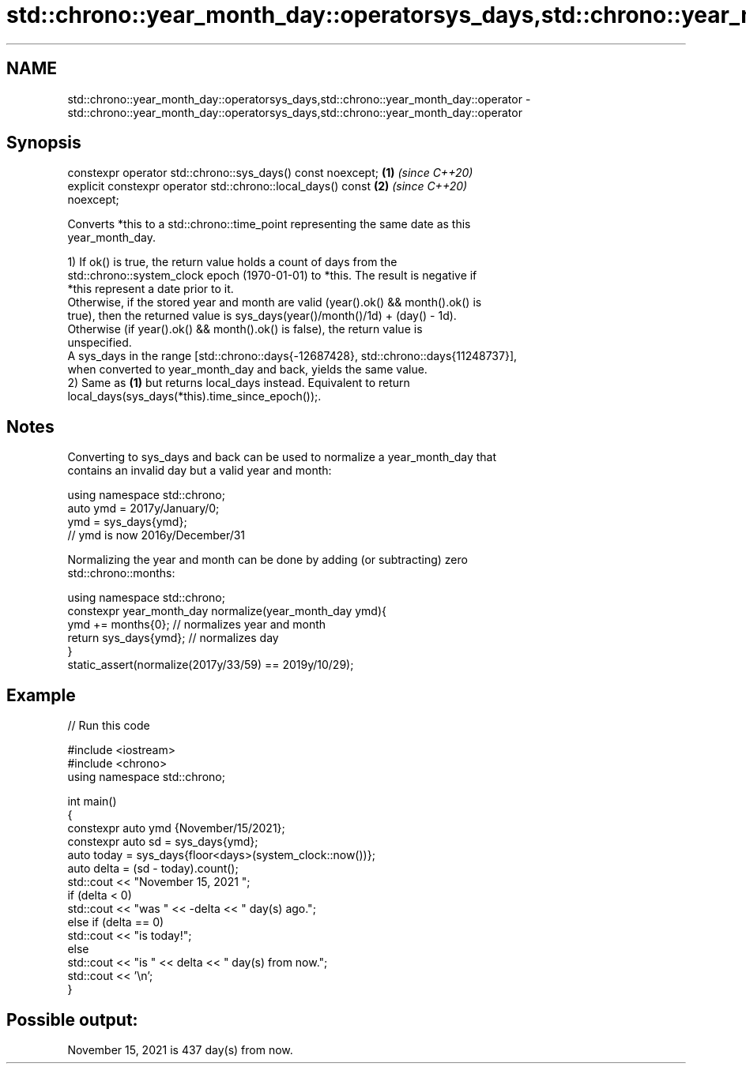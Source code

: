 .TH std::chrono::year_month_day::operatorsys_days,std::chrono::year_month_day::operator 3 "2021.11.17" "http://cppreference.com" "C++ Standard Libary"
.SH NAME
std::chrono::year_month_day::operatorsys_days,std::chrono::year_month_day::operator \- std::chrono::year_month_day::operatorsys_days,std::chrono::year_month_day::operator

.SH Synopsis

   constexpr operator std::chrono::sys_days() const noexcept;         \fB(1)\fP \fI(since C++20)\fP
   explicit constexpr operator std::chrono::local_days() const        \fB(2)\fP \fI(since C++20)\fP
   noexcept;

   Converts *this to a std::chrono::time_point representing the same date as this
   year_month_day.

   1) If ok() is true, the return value holds a count of days from the
   std::chrono::system_clock epoch (1970-01-01) to *this. The result is negative if
   *this represent a date prior to it.
   Otherwise, if the stored year and month are valid (year().ok() && month().ok() is
   true), then the returned value is sys_days(year()/month()/1d) + (day() - 1d).
   Otherwise (if year().ok() && month().ok() is false), the return value is
   unspecified.
   A sys_days in the range [std::chrono::days{-12687428}, std::chrono::days{11248737}],
   when converted to year_month_day and back, yields the same value.
   2) Same as \fB(1)\fP but returns local_days instead. Equivalent to return
   local_days(sys_days(*this).time_since_epoch());.

.SH Notes

   Converting to sys_days and back can be used to normalize a year_month_day that
   contains an invalid day but a valid year and month:

 using namespace std::chrono;
 auto ymd = 2017y/January/0;
 ymd = sys_days{ymd};
 // ymd is now 2016y/December/31

   Normalizing the year and month can be done by adding (or subtracting) zero
   std::chrono::months:

 using namespace std::chrono;
 constexpr year_month_day normalize(year_month_day ymd){
     ymd += months{0}; // normalizes year and month
     return sys_days{ymd}; // normalizes day
 }
 static_assert(normalize(2017y/33/59) == 2019y/10/29);

.SH Example


// Run this code

 #include <iostream>
 #include <chrono>
 using namespace std::chrono;

 int main()
 {
     constexpr auto ymd {November/15/2021};
     constexpr auto sd = sys_days{ymd};
     auto today = sys_days{floor<days>(system_clock::now())};
     auto delta = (sd - today).count();
     std::cout << "November 15, 2021 ";
     if (delta < 0)
         std::cout << "was " << -delta << " day(s) ago.";
     else if (delta == 0)
         std::cout << "is today!";
     else
         std::cout << "is " << delta << " day(s) from now.";
     std::cout << '\\n';
 }

.SH Possible output:

 November 15, 2021 is 437 day(s) from now.
